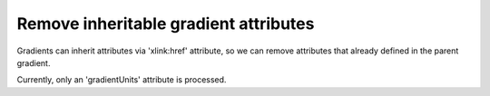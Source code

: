 Remove inheritable gradient attributes
--------------------------------------

Gradients can inherit attributes via 'xlink:href' attribute, so we can
remove attributes that already defined in the parent gradient.

Currently, only an 'gradientUnits' attribute is processed.

.. GEN_TABLE
.. BEFORE
.. <svg>
..     <linearGradient id="lg1"
..       gradientUnits='objectBoundingBox'>
..       <stop offset="0"
..         stop-color="yellow"/>
..       <stop offset="1"
..         stop-color="green"/>
..     </linearGradient>
..     <linearGradient id="lg2"
..       gradientUnits='objectBoundingBox'
..       xlink:href="#lg1"/>
..     <linearGradient id="lg3"
..       gradientUnits='objectBoundingBox'
..       xlink:href="#lg2"/>
..     <radialGradient id="rg1"
..       gradientUnits='objectBoundingBox'
..       xlink:href="#lg3"/>
..   <circle fill="url(#rg1)"
..     cx="50" cy="50" r="45"/>
.. </svg>
.. AFTER
.. <svg>
..     <linearGradient id="lg1"
..       gradientUnits='objectBoundingBox'>
..       <stop offset="0"
..         stop-color="yellow"/>
..       <stop offset="1"
..         stop-color="green"/>
..     </linearGradient>
..     <linearGradient id="lg2"
..       xlink:href="#lg1"/>
..     <linearGradient id="lg3"
..       xlink:href="#lg2"/>
..     <radialGradient id="rg1"
..       xlink:href="#lg3"/>
..   <circle fill="url(#rg1)"
..     cx="50" cy="50" r="45"/>
.. </svg>
.. END
